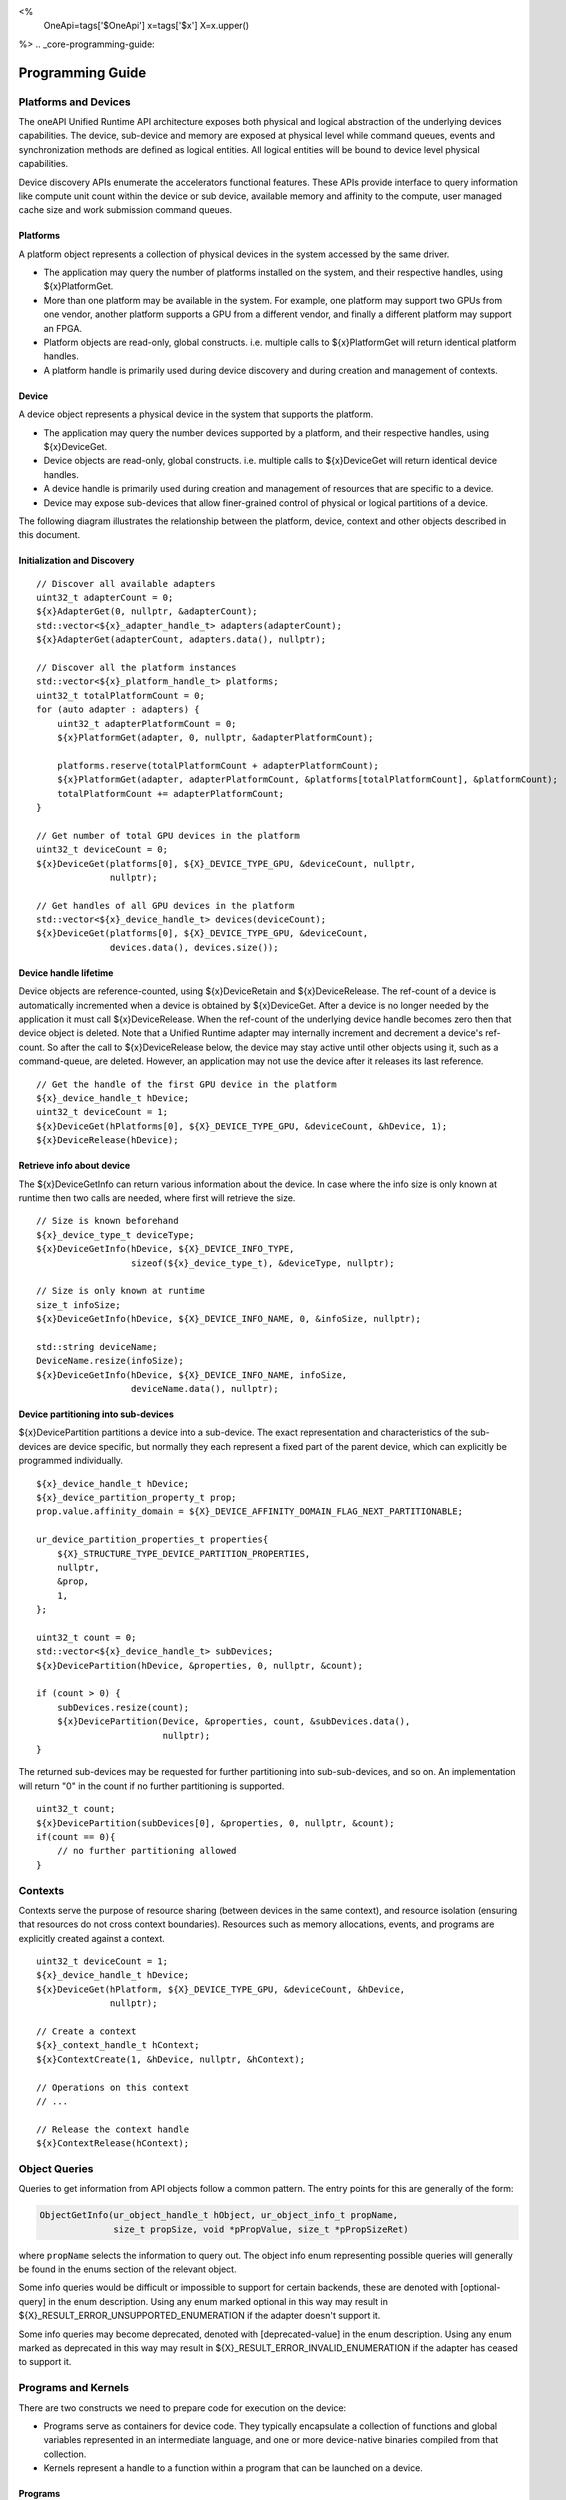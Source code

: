 
<%
    OneApi=tags['$OneApi']
    x=tags['$x']
    X=x.upper()
%>
.. _core-programming-guide:

========================
 Programming Guide
========================

Platforms and Devices
======================

The oneAPI Unified Runtime API architecture exposes both physical and logical abstraction of the underlying devices capabilities.
The device, sub-device and memory are exposed at physical level while command queues, events and
synchronization methods are defined as logical entities.
All logical entities will be bound to device level physical capabilities.

Device discovery APIs enumerate the accelerators functional features.
These APIs provide interface to query information like compute unit count within the device or sub device, 
available memory and affinity to the compute, user managed cache size and work submission command queues.

Platforms
---------

A platform object represents a collection of physical devices in the system accessed by the same driver.

- The application may query the number of platforms installed on the system, and their respective handles, using ${x}PlatformGet.
- More than one platform may be available in the system. For example, one platform may support two GPUs from one vendor, another platform supports a GPU from a different vendor, and finally a different platform may support an FPGA.
- Platform objects are read-only, global constructs. i.e. multiple calls to ${x}PlatformGet will return identical platform handles.
- A platform handle is primarily used during device discovery and during creation and management of contexts.

Device
------

A device object represents a physical device in the system that supports the platform.

- The application may query the number devices supported by a platform, and their respective handles, using ${x}DeviceGet.
- Device objects are read-only, global constructs. i.e. multiple calls to ${x}DeviceGet will return identical device handles.
- A device handle is primarily used during creation and management of resources that are specific to a device.
- Device may expose sub-devices that allow finer-grained control of physical or logical partitions of a device.

The following diagram illustrates the relationship between the platform, device, context and other objects described in this document.

.. image:: ../images/runtime_object_hier.png

Initialization and Discovery
----------------------------

.. parsed-literal::

    // Discover all available adapters
    uint32_t adapterCount = 0;
    ${x}AdapterGet(0, nullptr, &adapterCount);
    std::vector<${x}_adapter_handle_t> adapters(adapterCount);
    ${x}AdapterGet(adapterCount, adapters.data(), nullptr);

    // Discover all the platform instances
    std::vector<${x}_platform_handle_t> platforms;
    uint32_t totalPlatformCount = 0;
    for (auto adapter : adapters) {
        uint32_t adapterPlatformCount = 0;
        ${x}PlatformGet(adapter, 0, nullptr, &adapterPlatformCount);

        platforms.reserve(totalPlatformCount + adapterPlatformCount);
        ${x}PlatformGet(adapter, adapterPlatformCount, &platforms[totalPlatformCount], &platformCount);
        totalPlatformCount += adapterPlatformCount;
    }

    // Get number of total GPU devices in the platform
    uint32_t deviceCount = 0;
    ${x}DeviceGet(platforms[0], ${X}_DEVICE_TYPE_GPU, &deviceCount, nullptr, 
                  nullptr);

    // Get handles of all GPU devices in the platform
    std::vector<${x}_device_handle_t> devices(deviceCount);
    ${x}DeviceGet(platforms[0], ${X}_DEVICE_TYPE_GPU, &deviceCount, 
                  devices.data(), devices.size());

Device handle lifetime
----------------------

Device objects are reference-counted, using ${x}DeviceRetain and ${x}DeviceRelease.
The ref-count of a device is automatically incremented when a device is obtained by ${x}DeviceGet.
After a device is no longer needed by the application it must call ${x}DeviceRelease.
When the ref-count of the underlying device handle becomes zero then that device object is deleted.
Note that a Unified Runtime adapter may internally increment and decrement a device's ref-count.
So after the call to ${x}DeviceRelease below, the device may stay active until other
objects using it, such as a command-queue, are deleted. However, an application
may not use the device after it releases its last reference.

.. parsed-literal::

    // Get the handle of the first GPU device in the platform
    ${x}_device_handle_t hDevice;
    uint32_t deviceCount = 1;
    ${x}DeviceGet(hPlatforms[0], ${X}_DEVICE_TYPE_GPU, &deviceCount, &hDevice, 1);
    ${x}DeviceRelease(hDevice);


Retrieve info about device
--------------------------

The ${x}DeviceGetInfo can return various information about the device.
In case where the info size is only known at runtime then two calls are needed, where first will retrieve the size.

.. parsed-literal::

    // Size is known beforehand
    ${x}_device_type_t deviceType;
    ${x}DeviceGetInfo(hDevice, ${X}_DEVICE_INFO_TYPE, 
                      sizeof(${x}_device_type_t), &deviceType, nullptr);

    // Size is only known at runtime
    size_t infoSize;
    ${x}DeviceGetInfo(hDevice, ${X}_DEVICE_INFO_NAME, 0, &infoSize, nullptr);
    
    std::string deviceName;
    DeviceName.resize(infoSize);
    ${x}DeviceGetInfo(hDevice, ${X}_DEVICE_INFO_NAME, infoSize, 
                      deviceName.data(), nullptr);

Device partitioning into sub-devices
------------------------------------

${x}DevicePartition partitions a device into a sub-device. The exact representation and
characteristics of the sub-devices are device specific, but normally they each represent a
fixed part of the parent device, which can explicitly be programmed individually.

.. parsed-literal::

    ${x}_device_handle_t hDevice;
    ${x}_device_partition_property_t prop;
    prop.value.affinity_domain = ${X}_DEVICE_AFFINITY_DOMAIN_FLAG_NEXT_PARTITIONABLE;

    ur_device_partition_properties_t properties{
        ${X}_STRUCTURE_TYPE_DEVICE_PARTITION_PROPERTIES,
        nullptr,
        &prop,
        1,
    };

    uint32_t count = 0;
    std::vector<${x}_device_handle_t> subDevices;
    ${x}DevicePartition(hDevice, &properties, 0, nullptr, &count);

    if (count > 0) {
        subDevices.resize(count);
        ${x}DevicePartition(Device, &properties, count, &subDevices.data(), 
                            nullptr);
    }

The returned sub-devices may be requested for further partitioning into sub-sub-devices, and so on.
An implementation will return "0" in the count if no further partitioning is supported.

.. parsed-literal::

    uint32_t count;
    ${x}DevicePartition(subDevices[0], &properties, 0, nullptr, &count);
    if(count == 0){
        // no further partitioning allowed
    }
    
Contexts
========

Contexts serve the purpose of resource sharing (between devices in the same context),
and resource isolation (ensuring that resources do not cross context
boundaries). Resources such as memory allocations, events, and programs are
explicitly created against a context.

.. parsed-literal::

    uint32_t deviceCount = 1;
    ${x}_device_handle_t hDevice;
    ${x}DeviceGet(hPlatform, ${X}_DEVICE_TYPE_GPU, &deviceCount, &hDevice, 
                  nullptr);

    // Create a context
    ${x}_context_handle_t hContext;
    ${x}ContextCreate(1, &hDevice, nullptr, &hContext);

    // Operations on this context
    // ...

    // Release the context handle
    ${x}ContextRelease(hContext);    

Object Queries
==============

Queries to get information from API objects follow a common pattern. The entry
points for this are generally of the form:

.. code-block::

   ObjectGetInfo(ur_object_handle_t hObject, ur_object_info_t propName,
                 size_t propSize, void *pPropValue, size_t *pPropSizeRet)

where ``propName`` selects the information to query out. The object info enum
representing possible queries will generally be found in the enums section of
the relevant object. 

Some info queries would be difficult or impossible to support for certain 
backends, these are denoted with [optional-query] in the enum description. 
Using any enum marked optional in this way may result in
${X}_RESULT_ERROR_UNSUPPORTED_ENUMERATION if the adapter doesn't support it.

Some info queries may become deprecated, denoted with [deprecated-value] in the 
enum description. Using any enum marked as deprecated in this way may result in 
${X}_RESULT_ERROR_INVALID_ENUMERATION if the adapter has ceased to support it.

Programs and Kernels
====================

There are two constructs we need to prepare code for execution on the device:

* Programs serve as containers for device code. They typically encapsulate a
  collection of functions and global variables represented in an intermediate
  language, and one or more device-native binaries compiled from that
  collection.
* Kernels represent a handle to a function within a program that can be
  launched on a device.


Programs
--------

Programs can be constructed with an intermediate language binary or a
device-native binary. Programs constructed with IL must be further compiled
through either ${x}ProgramCompile and ${x}ProgramLink or ${x}ProgramBuild
before they can be used to create a kernel object.

.. parsed-literal::

    // Create a program with IL
    ${x}_program_handle_t hProgram;
    ${x}ProgramCreateWithIL(hContext, ILBin, ILBinSize, nullptr, &hProgram);

    // Build the program.
    ${x}ProgramBuild(hContext, hProgram, nullptr);

The diagram below shows the possible paths to obtaining a program that can be
used to create a kernel:

.. image:: ../images/programs.png

Kernels
-------

A Kernel is a reference to a kernel within a program and it supports both
explicit and implicit kernel arguments along with data needed for launch.

.. parsed-literal::

    // Create kernel object from program
    ${x}_kernel_handle_t hKernel;
    ${x}KernelCreate(hProgram, "addVectors", &hKernel);
    ${x}KernelSetArgMemObj(hKernel, 0, nullptr, A);
    ${x}KernelSetArgMemObj(hKernel, 1, nullptr, B);
    ${x}KernelSetArgMemObj(hKernel, 2, nullptr, C);

Queue and Enqueue
=================

Queue objects are used to submit work to a given device. Kernels
and commands are submitted to queue for execution using Enqueue commands:
such as ${x}EnqueueKernelLaunch, ${x}EnqueueMemBufferWrite. Enqueued kernels
and commands can be executed in order or out of order depending on the
queue's property ${X}_QUEUE_FLAG_OUT_OF_ORDER_EXEC_MODE_ENABLE when the
queue is created. If a queue is out of order, the queue may internally do some
scheduling of work to achieve concurrency on the device, while honouring the
event dependencies that are passed to each Enqueue command.

.. parsed-literal::

    // Create an out of order queue for hDevice in hContext
    ${x}_queue_handle_t hQueue;
    ${x}QueueCreate(hContext, hDevice,
                    ${X}_QUEUE_FLAG_OUT_OF_ORDER_EXEC_MODE_ENABLE, &hQueue);

    // Launch a kernel with 3D workspace partitioning
    const uint32_t nDim = 3;
    const size_t gWorkOffset = {0, 0, 0};
    const size_t gWorkSize = {128, 128, 128};
    const size_t lWorkSize = {1, 8, 8}; 
    ${x}EnqueueKernelLaunch(hQueue, hKernel, nDim, gWorkOffset, gWorkSize, 
                            lWorkSize, 0, nullptr, nullptr);

Queue object lifetime
---------------------

Queue objects are reference-counted. If an application or thread needs to
retain access to a queue created by another application or thread, it can call
${x}QueueRetain. An application must call ${x}QueueRelease
when a queue object is no longer needed. When a queue object's reference count becomes
zero, it is deleted by the runtime.

Memory
======

UR Mem Handles
--------------

A ${x}_mem_handle_t can represent an untyped memory buffer object, created by
${x}MemBufferCreate, or a memory image object, created by ${x}MemImageCreate.
A ${x}_mem_handle_t manages the internal allocation and deallocation of native
memory objects across all devices in a ${x}_context_handle_t. A
${x}_mem_handle_t may only be used by queues that share the same
${x}_context_handle_t. 

If multiple queues in the same ${x}_context_handle_t use the same
${x}_mem_handle_t across dependent commands, a dependency must be defined by the
user using the enqueue entry point's phEventWaitList parameter. Provided that
dependencies are explicitly passed to UR entry points, a UR adapter will manage
memory migration of native memory objects across all devices in a context, if
memory migration is indeed necessary in the backend API.

.. parsed-literal::

    // Q1 and Q2 are both in hContext
    ${x}_mem_handle_t hBuffer;
    ${x}MemBufferCreate(hContext,,,,&hBuffer);
    ${x}EnqueueMemBufferWrite(Q1, hBuffer,,,,,,, &outEv);
    ${x}EnqueueMemBufferRead(Q2, hBuffer,,,,, 1, &outEv /*phEventWaitList*/, );

As such, the buffer written to in ${x}EnqueueMemBufferWrite can be
successfully read using ${x}EnqueueMemBufferRead from another queue in the same
context, since the event associated with the write operation has been passed as
a dependency to the read operation.

Memory Pooling
----------------------------------

The ${x}USMPoolCreate function explicitly creates memory pools and returns ${x}_usm_pool_handle_t.
${x}_usm_pool_handle_t can be passed to ${x}USMDeviceAlloc, ${x}USMHostAlloc and ${x}USMSharedAlloc
through ${x}_usm_desc_t structure. Allocations that specify different pool handles must be
isolated and not reside on the same page. Memory pool is subject to limits specified during pool creation.

Even if no ${x}_usm_pool_handle_t is provided to an allocation function, each adapter may still perform memory pooling.

Native Handles
==============

In addition to the regular object creation APIs, ${X} objects can be
constructed with handles obtained directly from an adapter's associated
backend. This is achieved by casting the backend handle to a
${x}_native_handle_t and passing it to the relevant ``CreateWithNativeHandle``
entry point.


.. note::
   Not all backends have a 1:1 equivalent for every ${X} handle type, as such
   any ``CreateWithNativeHandle`` or ``GetNativeHandle`` entry point *may* fail
   with the error code ${X}_RESULT_ERROR_UNSUPPORTED_FEATURE for a given
   adapter.

Native Handle Ownership
-----------------------

By default a ${X} object constructed from a native handle doesn't own the
native handle, it is guaranteed not to retain a reference to the native handle,
or cause its resources to be released. A ${X} object that doesn't own its
associated native handle **must** be destroyed before the native handle is.

Ownership of the native handle can be transferred to the ${X} object by passing
``isNativeHandleOwned = true`` in the native properties struct when calling the
``CreateWithNativeHandle`` entry point. A ${X} object that owns a native handle
will attempt to release the native resources associated with that handle on
destruction. The same native handle **must not** have its ownership transferred
to more than one ${X} object.

Ownership of a native handle obtained from a ${X} object via a
``GetNativeHandle`` entry point **must not** be transferred to a new ${X}
object.
